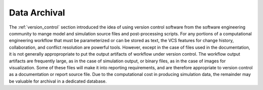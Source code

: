 .. _data_archival:

*************
Data Archival
*************

The :ref:`version_control` section introduced the idea of using version control software from the software engineering
community to mange model and simulation source files and post-processing scripts. For any portions of a computational
engineering workflow that must be parameterized or can be stored as text, the VCS features for change history,
collaboration, and conflict resolution are powerful tools. However, except in the case of files used in the
documentation, it is not generally appropropriate to put the output artifacts of workflow under version control. The
workflow output artifacts are frequently large, as in the case of simulation output, or binary files, as in the case of
images for visualization. Some of these files will make it into reporting requirements, and are therefore appropriate to
version control as a documentation or report source file. Due to the computational cost in producing simulation data,
the remainder may be valuable for archival in a dedicated database.
